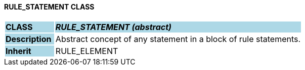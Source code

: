 ==== RULE_STATEMENT CLASS

[cols="^1,2,3"]
|===
|*CLASS*
{set:cellbgcolor:lightblue}
2+^|*_RULE_STATEMENT (abstract)_*

|*Description*
{set:cellbgcolor:lightblue}
2+|Abstract concept of any statement in a block of rule statements.
{set:cellbgcolor!}

|*Inherit*
{set:cellbgcolor:lightblue}
2+|RULE_ELEMENT
{set:cellbgcolor!}

|===
